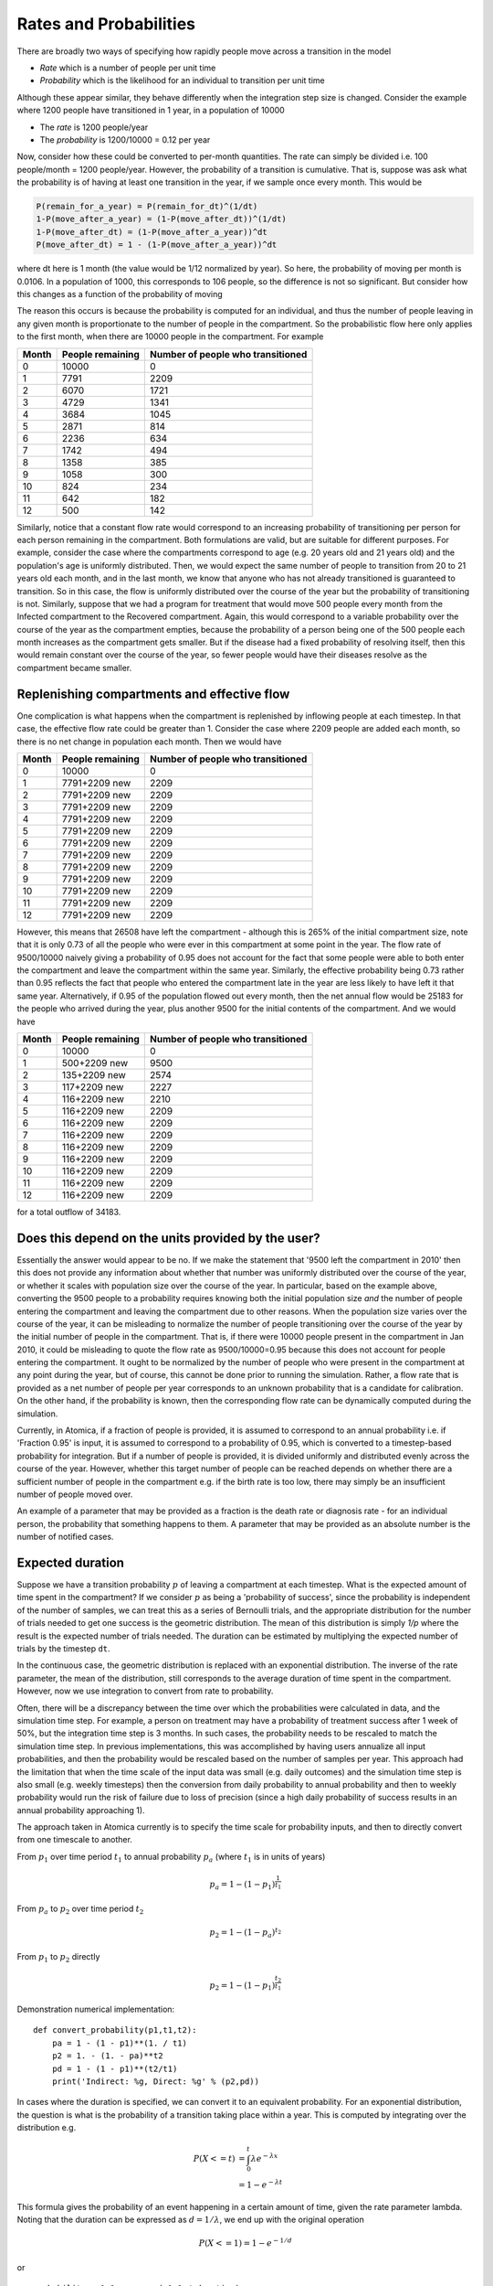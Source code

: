 
Rates and Probabilities
=======================

There are broadly two ways of specifying how rapidly people move across a transition in the model


* *Rate* which is a number of people per unit time
* *Probability* which is the likelihood for an individual to transition per unit time

Although these appear similar, they behave differently when the integration step size is changed. Consider the example where 1200 people have transitioned in 1 year, in a population of 10000


* The *rate* is 1200 people/year
* The *probability* is 1200/10000 = 0.12 per year

Now, consider how these could be converted to per-month quantities. The rate can simply be divided i.e. 100 people/month = 1200 people/year. However, the probability of a transition is cumulative. That is, suppose was ask what the probability is of having at least one transition in the year, if we sample once every month. This would be

.. code-block:: text

   P(remain_for_a_year) = P(remain_for_dt)^(1/dt)
   1-P(move_after_a_year) = (1-P(move_after_dt))^(1/dt)
   1-P(move_after_dt) = (1-P(move_after_a_year))^dt
   P(move_after_dt) = 1 - (1-P(move_after_a_year))^dt


where dt here is 1 month (the value would be 1/12 normalized by year). So here, the probability of moving per month is 0.0106. In a population of 1000, this corresponds to 106 people, so the difference is not so significant. But consider how this changes as a function of the probability of moving

.. csv-table::
   :header: "Flow" , "Prob"   , "Prob per month" , "Flow per month" , "Probabilistic flow"

   0    , 0      , 0              , 0              , 0
   500  , 0.0500 , 0.0043         , 42             , 43
   1000 , 0.1000 , 0.0087         , 83             , 87
   1500 , 0.1500 , 0.0135         , 125            , 135
   2000 , 0.2000 , 0.0184         , 167            , 184
   2500 , 0.2500 , 0.0237         , 208            , 237
   3000 , 0.3000 , 0.0293         , 250            , 293
   3500 , 0.3500 , 0.0353         , 292            , 353
   4000 , 0.4000 , 0.0417         , 333            , 417
   4500 , 0.4500 , 0.0486         , 375            , 486
   5000 , 0.5000 , 0.0561         , 417            , 561
   5500 , 0.5500 , 0.0644         , 458            , 644
   6000 , 0.6000 , 0.0735         , 500            , 735
   6500 , 0.6500 , 0.0838         , 542            , 838
   7000 , 0.7000 , 0.0955         , 583            , 955
   7500 , 0.7500 , 0.1091         , 625            , 1091
   8000 , 0.8000 , 0.1255         , 667            , 1255
   8500 , 0.8500 , 0.1462         , 708            , 1462
   9000 , 0.9000 , 0.1746         , 750            , 1746
   9500 , 0.9500 , 0.2209         , 792            , 2209



The reason this occurs is because the probability is computed for an individual, and thus the number of people leaving in any given month is proportionate to the number of people in the compartment. So the probabilistic flow here only applies to the first month, when there are 10000 people in the compartment. For example

.. list-table::
   :header-rows: 1

   * - Month
     - People remaining
     - Number of people who transitioned
   * - 0
     - 10000
     - 0
   * - 1
     - 7791
     - 2209
   * - 2
     - 6070
     - 1721
   * - 3
     - 4729
     - 1341
   * - 4
     - 3684
     - 1045
   * - 5
     - 2871
     - 814
   * - 6
     - 2236
     - 634
   * - 7
     - 1742
     - 494
   * - 8
     - 1358
     - 385
   * - 9
     - 1058
     - 300
   * - 10
     - 824
     - 234
   * - 11
     - 642
     - 182
   * - 12
     - 500
     - 142


Similarly, notice that a constant flow rate would correspond to an increasing probability of transitioning per person for each person remaining in the compartment. Both formulations are valid, but are suitable for different purposes. For example, consider the case where the compartments correspond to age (e.g. 20 years old and 21 years old) and the population's age is uniformly distributed. Then, we would expect the same number of people to transition from 20 to 21 years old each month, and in the last month, we know that anyone who has not already transitioned is guaranteed to transition. So in this case, the flow is uniformly distributed over the course of the year but the probability of transitioning is not. Similarly, suppose that we had a program for treatment that would move 500 people every month from the Infected compartment to the Recovered compartment. Again, this would correspond to a variable probability over the course of the year as the compartment empties, because the probability of a person being one of the 500 people each month increases as the compartment gets smaller. But if the disease had a fixed probability of resolving itself, then this would remain constant over the course of the year, so fewer people would have their diseases resolve as the compartment became smaller.

Replenishing compartments and effective flow
^^^^^^^^^^^^^^^^^^^^^^^^^^^^^^^^^^^^^^^^^^^^

One complication is what happens when the compartment is replenished by inflowing people at each timestep. In that case, the effective flow rate could be greater than 1. Consider the case where 2209 people are added each month, so there is no net change in population each month. Then we would have

.. list-table::
   :header-rows: 1

   * - Month
     - People remaining
     - Number of people who transitioned
   * - 0
     - 10000
     - 0
   * - 1
     - 7791+2209 new
     - 2209
   * - 2
     - 7791+2209 new
     - 2209
   * - 3
     - 7791+2209 new
     - 2209
   * - 4
     - 7791+2209 new
     - 2209
   * - 5
     - 7791+2209 new
     - 2209
   * - 6
     - 7791+2209 new
     - 2209
   * - 7
     - 7791+2209 new
     - 2209
   * - 8
     - 7791+2209 new
     - 2209
   * - 9
     - 7791+2209 new
     - 2209
   * - 10
     - 7791+2209 new
     - 2209
   * - 11
     - 7791+2209 new
     - 2209
   * - 12
     - 7791+2209 new
     - 2209


However, this means that 26508 have left the compartment - although this is 265% of the initial compartment size, note that it is only 0.73 of all the people who were ever in this compartment at some point in the year. The flow rate of 9500/10000 naively giving a probability of 0.95 does not account for the fact that some people were able to both enter the compartment and leave the compartment within the same year. Similarly, the effective probability being 0.73 rather than 0.95 reflects the fact that people who entered the compartment late in the year are less likely to have left it that same year. Alternatively, if 0.95 of the population flowed out every month, then the net annual flow would be 25183 for the people who arrived during the year, plus another 9500 for the initial contents of the compartment. And we would have

.. list-table::
   :header-rows: 1

   * - Month
     - People remaining
     - Number of people who transitioned
   * - 0
     - 10000
     - 0
   * - 1
     - 500+2209 new
     - 9500
   * - 2
     - 135+2209 new
     - 2574
   * - 3
     - 117+2209 new
     - 2227
   * - 4
     - 116+2209 new
     - 2210
   * - 5
     - 116+2209 new
     - 2209
   * - 6
     - 116+2209 new
     - 2209
   * - 7
     - 116+2209 new
     - 2209
   * - 8
     - 116+2209 new
     - 2209
   * - 9
     - 116+2209 new
     - 2209
   * - 10
     - 116+2209 new
     - 2209
   * - 11
     - 116+2209 new
     - 2209
   * - 12
     - 116+2209 new
     - 2209


for a total outflow of 34183.

Does this depend on the units provided by the user?
^^^^^^^^^^^^^^^^^^^^^^^^^^^^^^^^^^^^^^^^^^^^^^^^^^^

Essentially the answer would appear to be no. If we make the statement that '9500 left the compartment in 2010' then this does not provide any information about whether that number was uniformly distributed over the course of the year, or whether it scales with population size over the course of the year. In particular, based on the example above, converting the 9500 people to a probability requires knowing both the initial population size *and* the number of people entering the compartment and leaving the compartment due to other reasons. When the population size varies over the course of the year, it can be misleading to normalize the number of people transitioning over the course of the year by the initial number of people in the compartment. That is, if there were 10000 people present in the compartment in Jan 2010, it could be misleading to quote the flow rate as 9500/10000=0.95 because this does not account for people entering the compartment. It ought to be normalized by the number of people who were present in the compartment at any point during the year, but of course, this cannot be done prior to running the simulation. Rather, a flow rate that is provided as a net number of people per year corresponds to an unknown probability that is a candidate for calibration. On the other hand, if the probability is known, then the corresponding flow rate can be dynamically computed during the simulation.

Currently, in Atomica, if a fraction of people is provided, it is assumed to correspond to an annual probability i.e. if 'Fraction 0.95' is input, it is assumed to correspond to a probability of 0.95, which is converted to a timestep-based probability for integration. But if a number of people is provided, it is divided uniformly and distributed evenly across the course of the year. However, whether this target number of people can be reached depends on whether there are a sufficient number of people in the compartment e.g. if the birth rate is too low, there may simply be an insufficient number of people moved over.

An example of a parameter that may be provided as a fraction is the death rate or diagnosis rate - for an individual person, the probability that something happens to them. A parameter that may be provided as an absolute number is the number of notified cases.

Expected duration
^^^^^^^^^^^^^^^^^

Suppose we have a transition probability :math:`p` of leaving a compartment at each timestep. What is the expected amount of time spent in the compartment? If we consider :math:`p` as being a 'probability of success', since the probability is independent of the number of samples, we can treat this as a series of Bernoulli trials, and the appropriate distribution for the number of trials needed to get one success is the geometric distribution. The mean of this distribution is simply `1/p` where the result is the expected number of trials needed. The duration can be estimated by multiplying the expected number of trials by the timestep ``dt``.

In the continuous case, the geometric distribution is replaced with an exponential distribution. The inverse of the rate parameter, the mean of the distribution, still corresponds to the average duration of time spent in the compartment. However, now we use integration to convert from rate to probability.

Often, there will be a discrepancy between the time over which the probabilities were calculated in data, and the simulation time step. For example, a person on treatment may have a probability of treatment success after 1 week of 50%, but the integration time step is 3 months. In such cases, the probability needs to be rescaled to match the simulation time step. In previous implementations, this was accomplished by having users annualize all input probabilities, and then the probability would be rescaled based on the number of samples per year. This approach had the limitation that when the time scale of the input data was small (e.g. daily outcomes) and the simulation time step is also small (e.g. weekly timesteps) then the conversion from daily probability to annual probability and then to weekly probability would run the risk of failure due to loss of precision (since a high daily probability of success results in an annual probability approaching 1).

The approach taken in Atomica currently is to specify the time scale for probability inputs, and then to directly convert from one timescale to another.

From :math:`p_1` over time period :math:`t_1` to annual probability :math:`p_a` (where :math:`t_1` is in units of years)

.. math::

    p_a = 1 - (1 - p_1)^{\frac{1}{t_1}}

From :math:`p_a` to :math:`p_2` over time period :math:`t_2`

.. math::

    p_2 =  1 - (1 - p_a)^{t_2}

From :math:`p_1` to :math:`p_2` directly

.. math::

    p_2 = 1 - (1 - p_1)^{\frac{t_2}{t_1}}

Demonstration numerical implementation:

::

    def convert_probability(p1,t1,t2):
        pa = 1 - (1 - p1)**(1. / t1)
        p2 = 1. - (1. - pa)**t2
        pd = 1 - (1 - p1)**(t2/t1)
        print('Indirect: %g, Direct: %g' % (p2,pd))

In cases where the duration is specified, we can convert it to an equivalent probability. For an exponential distribution, the question is what is the probability of a transition taking place within a year. This is computed by integrating over the distribution e.g.

.. math::

    P(X<=t) &= \int_0^t \lambda e^{-\lambda x}\\
    &= 1 - e^{-\lambda t}

This formula gives the probability of an event happening in a certain amount of time, given the rate parameter lambda. Noting that the duration can be expressed as :math:`d = 1/\lambda`, we end up with the original operation

.. math::

    P(X<=1) = 1 - e^{-1/d}

or

::

    probability = 1.0 - np.exp(-1.0 / duration)

where the probability is annual probability, and duration :math:`d` is in units of years. Then, the timestep conversion proceeded as usual.

In order to perform the calculation more directly, we need to compute the integral such that the upper bound is the time step. That is,

.. math::

    P(X<=\Delta t) &= \int_0^{\Delta t} \lambda e^{-\lambda x}\\
    &= 1 - e^{-\Delta t/d}

where both the timestep and duration are in the same units.

Demonstration numerical implementation:

::

    def convert_duration(d,dt):
        p_annual = 1.0 - np.exp(-1.0 / d)
        p2 = 1. - (1. - p)**dt
        pd = 1.0 - np.exp(-dt / d)
        print('Indirect: %g, Direct: %g' % (p2,pd))